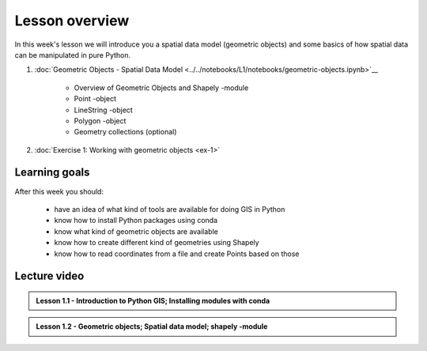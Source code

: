 Lesson overview
===============

In this week's lesson we will introduce you a spatial data model (geometric objects) and some basics of how spatial data
can be manipulated in pure Python.

1. :doc:`Geometric Objects - Spatial Data Model <../../notebooks/L1/notebooks/geometric-objects.ipynb>`__

    -  Overview of Geometric Objects and Shapely -module
    -  Point -object
    -  LineString -object
    -  Polygon -object
    -  Geometry collections (optional)

2. :doc:`Exercise 1: Working with geometric objects <ex-1>`

Learning goals
--------------

After this week you should:

  - have an idea of what kind of tools are available for doing GIS in Python
  - know how to install Python packages using conda
  - know what kind of geometric objects are available
  - know how to create different kind of geometries using Shapely
  - know how to read coordinates from a file and create Points based on those

Lecture video
-------------

.. admonition:: Lesson 1.1 - Introduction to Python GIS; Installing modules with conda

    .. raw:: html

        <iframe width="560" height="315" src="https://www.youtube.com/embed/mdZXZ7SyUmE?start=1" frameborder="0" allowfullscreen></iframe>
        <p>Henrikki Tenkanen, University of Helsinki <a href="https://www.youtube.com/channel/UCGrJqJjVHGDV5l0XijSAN1Q/playlists">@ AutoGIS channel on Youtube</a>.</p>


.. admonition:: Lesson 1.2 - Geometric objects; Spatial data model; shapely -module

    .. raw:: html

        <iframe width="560" height="315" src="https://www.youtube.com/embed/-izyu2km94w?start=1" frameborder="0" allowfullscreen></iframe>
        <p>Henrikki Tenkanen, University of Helsinki <a href="https://www.youtube.com/channel/UCGrJqJjVHGDV5l0XijSAN1Q/playlists">@ AutoGIS channel on Youtube</a>.</p>
